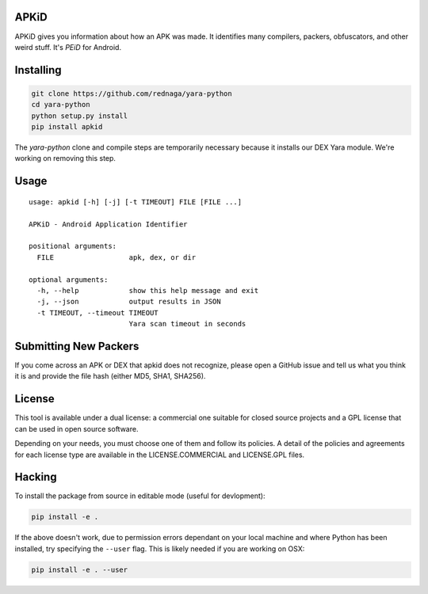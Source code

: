 APKiD
=====

APKiD gives you information about how an APK was made. It identifies
many compilers, packers, obfuscators, and other weird stuff. It's *PEiD*
for Android.

Installing
==========

.. code:: bash

    git clone https://github.com/rednaga/yara-python
    cd yara-python
    python setup.py install
    pip install apkid

The *yara-python* clone and compile steps are temporarily necessary
because it installs our DEX Yara module. We're working on removing this
step.

Usage
=====

::

    usage: apkid [-h] [-j] [-t TIMEOUT] FILE [FILE ...]

    APKiD - Android Application Identifier

    positional arguments:
      FILE                  apk, dex, or dir

    optional arguments:
      -h, --help            show this help message and exit
      -j, --json            output results in JSON
      -t TIMEOUT, --timeout TIMEOUT
                            Yara scan timeout in seconds

Submitting New Packers
======================

If you come across an APK or DEX that apkid does not recognize, please
open a GitHub issue and tell us what you think it is and provide the
file hash (either MD5, SHA1, SHA256).

License
=======

This tool is available under a dual license: a commercial one suitable
for closed source projects and a GPL license that can be used in open
source software.

Depending on your needs, you must choose one of them and follow its
policies. A detail of the policies and agreements for each license type
are available in the LICENSE.COMMERCIAL and LICENSE.GPL files.

Hacking
=======

To install the package from source in editable mode (useful for
devlopment):

.. code:: bash

    pip install -e .

If the above doesn't work, due to permission errors dependant on your
local machine and where Python has been installed, try specifying the
``--user`` flag. This is likely needed if you are working on OSX:

.. code:: bash

    pip install -e . --user


